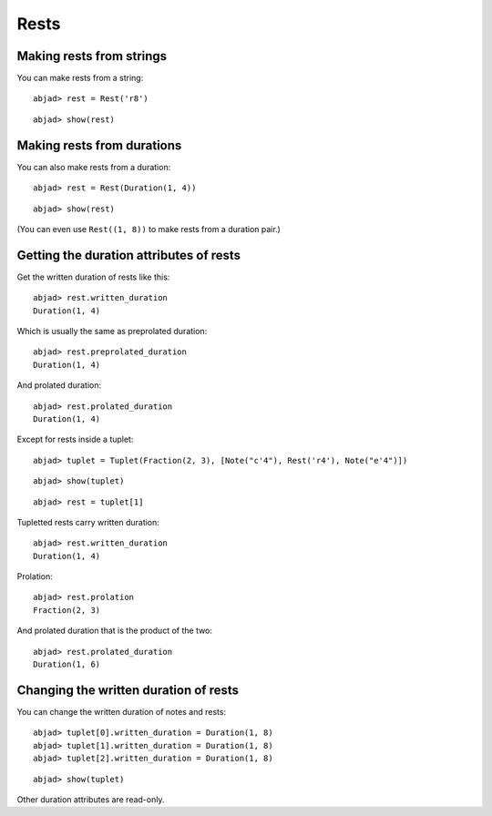 Rests
=====

Making rests from strings
-------------------------

You can make rests from a string:

::

	abjad> rest = Rest('r8')


::

	abjad> show(rest)

.. image:: images/example-1.png

Making rests from durations
---------------------------

You can also make rests from a duration:

::

	abjad> rest = Rest(Duration(1, 4))


::

	abjad> show(rest)

.. image:: images/example-2.png

(You can even use ``Rest((1, 8))`` to make rests from a duration pair.)

Getting the duration attributes of rests
----------------------------------------

Get the written duration of rests like this:

::

	abjad> rest.written_duration
	Duration(1, 4)


Which is usually the same as preprolated duration:

::

	abjad> rest.preprolated_duration
	Duration(1, 4)


And prolated duration:

::

	abjad> rest.prolated_duration
	Duration(1, 4)


Except for rests inside a tuplet:

::

	abjad> tuplet = Tuplet(Fraction(2, 3), [Note("c'4"), Rest('r4'), Note("e'4")])


::

	abjad> show(tuplet)

.. image:: images/example-3.png

::

	abjad> rest = tuplet[1]


Tupletted rests carry written duration:

::

	abjad> rest.written_duration
	Duration(1, 4)


Prolation:

::

	abjad> rest.prolation
	Fraction(2, 3)


And prolated duration that is the product of the two:

::

	abjad> rest.prolated_duration
	Duration(1, 6)


Changing the written duration of rests
--------------------------------------

You can change the written duration of notes and rests:

::

	abjad> tuplet[0].written_duration = Duration(1, 8)
	abjad> tuplet[1].written_duration = Duration(1, 8)
	abjad> tuplet[2].written_duration = Duration(1, 8)


::

	abjad> show(tuplet)

.. image:: images/example-4.png

Other duration attributes are read-only.
